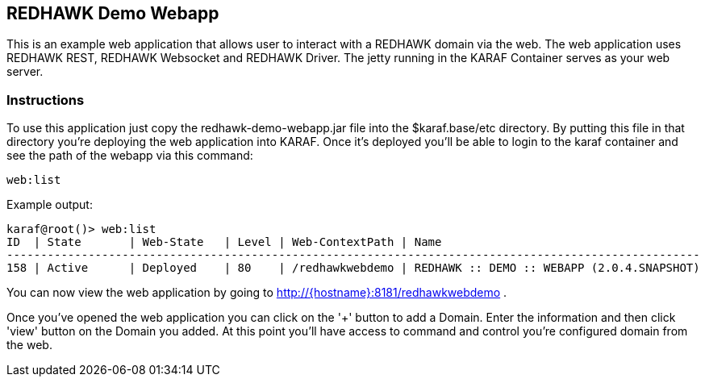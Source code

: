 == REDHAWK Demo Webapp

This is an example web application that allows user to interact with a REDHAWK domain via the web. The web application uses REDHAWK REST, REDHAWK Websocket and REDHAWK Driver. The jetty running in the KARAF Container serves as your web server. 

=== Instructions

To use this application just copy the redhawk-demo-webapp.jar file into the $karaf.base/etc directory. By putting this file in that directory you're deploying the web application into KARAF. Once it's deployed you'll be able to login to the karaf container and see the path of the webapp via this command:

	web:list
	

Example output:


	karaf@root()> web:list
	ID  | State       | Web-State   | Level | Web-ContextPath | Name
	------------------------------------------------------------------------------------------------------
	158 | Active      | Deployed    | 80    | /redhawkwebdemo | REDHAWK :: DEMO :: WEBAPP (2.0.4.SNAPSHOT)


You can now view the web application by going to http://{hostname}:8181/redhawkwebdemo . 

Once you've opened the web application you can click on the '+' button to add a Domain. Enter the information and then click 'view' button on the Domain you added. At this point you'll have access to command and control you're configured domain from the web. 